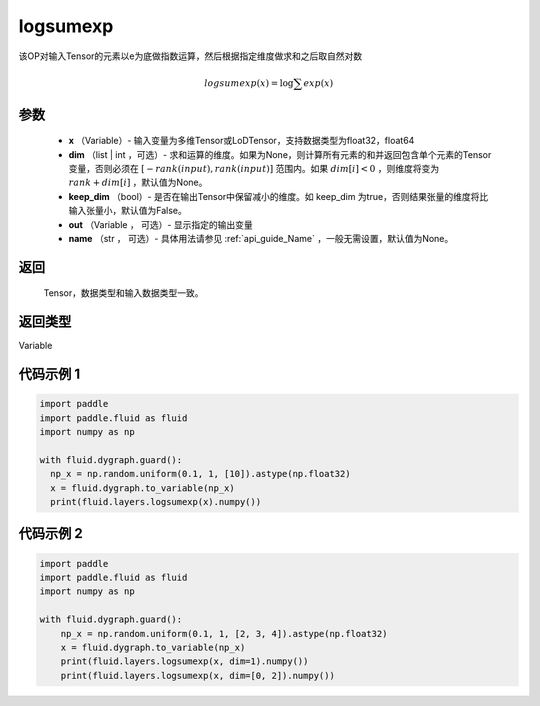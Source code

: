 .. _cn_api_paddle_tensor_math_logsumexp:

logsumexp
-------------------------------

.. py:function:: paddle.fluid.layers.logsumexp(x, dim=None, keepdim=False, out=None, name=None)

该OP对输入Tensor的元素以e为底做指数运算，然后根据指定维度做求和之后取自然对数

.. math::
   logsumexp(x) = \log\sum exp(x)

参数
::::::::::::

          - **x** （Variable）- 输入变量为多维Tensor或LoDTensor，支持数据类型为float32，float64
          - **dim** （list | int ，可选）- 求和运算的维度。如果为None，则计算所有元素的和并返回包含单个元素的Tensor变量，否则必须在  :math:`[−rank(input),rank(input)]` 范围内。如果 :math:`dim [i] <0` ，则维度将变为 :math:`rank+dim[i]` ，默认值为None。
          - **keep_dim** （bool）- 是否在输出Tensor中保留减小的维度。如 keep_dim 为true，否则结果张量的维度将比输入张量小，默认值为False。
          - **out** （Variable ， 可选）- 显示指定的输出变量
          - **name** （str ， 可选）- 具体用法请参见 :ref:`api_guide_Name` ，一般无需设置，默认值为None。

返回
::::::::::::
  Tensor，数据类型和输入数据类型一致。

返回类型
::::::::::::
Variable

代码示例 1
::::::::::::

..  code-block:: python

    import paddle
    import paddle.fluid as fluid
    import numpy as np

    with fluid.dygraph.guard():
      np_x = np.random.uniform(0.1, 1, [10]).astype(np.float32)
      x = fluid.dygraph.to_variable(np_x)
      print(fluid.layers.logsumexp(x).numpy())

代码示例 2
::::::::::::

..  code-block:: python

    import paddle
    import paddle.fluid as fluid
    import numpy as np

    with fluid.dygraph.guard():
        np_x = np.random.uniform(0.1, 1, [2, 3, 4]).astype(np.float32)
        x = fluid.dygraph.to_variable(np_x)
        print(fluid.layers.logsumexp(x, dim=1).numpy())
        print(fluid.layers.logsumexp(x, dim=[0, 2]).numpy())
